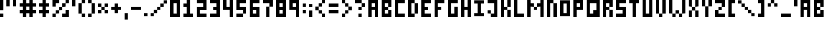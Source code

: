 SplineFontDB: 3.0
FontName: tiny
FullName: TinyPixel
FamilyName: TinyPixel
Weight: Regular
Copyright: Copyright (c) 2016, Zher Huei Lee
UComments: "2016-11-9: Created with FontForge (http://fontforge.org)"
Version: 001.000
ItalicAngle: 0
UnderlinePosition: -100
UnderlineWidth: 100
Ascent: 500
Descent: 100
InvalidEm: 0
LayerCount: 2
Layer: 0 0 "Back" 1
Layer: 1 0 "Fore" 0
XUID: [1021 1001 -1599487986 7508675]
StyleMap: 0x0000
FSType: 0
OS2Version: 0
OS2_WeightWidthSlopeOnly: 0
OS2_UseTypoMetrics: 1
CreationTime: 1478711833
ModificationTime: 1483767599
OS2TypoAscent: 0
OS2TypoAOffset: 1
OS2TypoDescent: 0
OS2TypoDOffset: 1
OS2TypoLinegap: 54
OS2WinAscent: 0
OS2WinAOffset: 1
OS2WinDescent: 0
OS2WinDOffset: 1
HheadAscent: 0
HheadAOffset: 1
HheadDescent: 0
HheadDOffset: 1
OS2Vendor: 'PfEd'
Lookup: 258 0 0 "Horizontal Kerning" { "Horizontal Kerning-1" [90,9,0] } ['kern' ('DFLT' <'dflt' > 'latn' <'dflt' > ) ]
MarkAttachClasses: 1
DEI: 91125
KernClass2: 2+ 3 "Horizontal Kerning-1"
 5 slash
 9 backslash
 5 slash
 9 backslash
 0 {} -300 {} 0 {} 0 {} 0 {} -300 {}
LangName: 1033 "" "" "" "" "" "" "" "" "" "" "" "" "" "Copyright (c) 2016, Zher Huei Lee (leezh@leezh.me),+AAoA-with Reserved Font Name Tiny5.+AAoACgAA-This Font Software is licensed under the SIL Open Font License, Version 1.1.+AAoA-This license is copied below, and is also available with a FAQ at:+AAoA-http://scripts.sil.org/OFL+AAoACgAK------------------------------------------------------------+AAoA-SIL OPEN FONT LICENSE Version 1.1 - 26 February 2007+AAoA------------------------------------------------------------+AAoACgAA-PREAMBLE+AAoA-The goals of the Open Font License (OFL) are to stimulate worldwide+AAoA-development of collaborative font projects, to support the font creation+AAoA-efforts of academic and linguistic communities, and to provide a free and+AAoA-open framework in which fonts may be shared and improved in partnership+AAoA-with others.+AAoACgAA-The OFL allows the licensed fonts to be used, studied, modified and+AAoA-redistributed freely as long as they are not sold by themselves. The+AAoA-fonts, including any derivative works, can be bundled, embedded, +AAoA-redistributed and/or sold with any software provided that any reserved+AAoA-names are not used by derivative works. The fonts and derivatives,+AAoA-however, cannot be released under any other type of license. The+AAoA-requirement for fonts to remain under this license does not apply+AAoA-to any document created using the fonts or their derivatives.+AAoACgAA-DEFINITIONS+AAoAIgAA-Font Software+ACIA refers to the set of files released by the Copyright+AAoA-Holder(s) under this license and clearly marked as such. This may+AAoA-include source files, build scripts and documentation.+AAoACgAi-Reserved Font Name+ACIA refers to any names specified as such after the+AAoA-copyright statement(s).+AAoACgAi-Original Version+ACIA refers to the collection of Font Software components as+AAoA-distributed by the Copyright Holder(s).+AAoACgAi-Modified Version+ACIA refers to any derivative made by adding to, deleting,+AAoA-or substituting -- in part or in whole -- any of the components of the+AAoA-Original Version, by changing formats or by porting the Font Software to a+AAoA-new environment.+AAoACgAi-Author+ACIA refers to any designer, engineer, programmer, technical+AAoA-writer or other person who contributed to the Font Software.+AAoACgAA-PERMISSION & CONDITIONS+AAoA-Permission is hereby granted, free of charge, to any person obtaining+AAoA-a copy of the Font Software, to use, study, copy, merge, embed, modify,+AAoA-redistribute, and sell modified and unmodified copies of the Font+AAoA-Software, subject to the following conditions:+AAoACgAA-1) Neither the Font Software nor any of its individual components,+AAoA-in Original or Modified Versions, may be sold by itself.+AAoACgAA-2) Original or Modified Versions of the Font Software may be bundled,+AAoA-redistributed and/or sold with any software, provided that each copy+AAoA-contains the above copyright notice and this license. These can be+AAoA-included either as stand-alone text files, human-readable headers or+AAoA-in the appropriate machine-readable metadata fields within text or+AAoA-binary files as long as those fields can be easily viewed by the user.+AAoACgAA-3) No Modified Version of the Font Software may use the Reserved Font+AAoA-Name(s) unless explicit written permission is granted by the corresponding+AAoA-Copyright Holder. This restriction only applies to the primary font name as+AAoA-presented to the users.+AAoACgAA-4) The name(s) of the Copyright Holder(s) or the Author(s) of the Font+AAoA-Software shall not be used to promote, endorse or advertise any+AAoA-Modified Version, except to acknowledge the contribution(s) of the+AAoA-Copyright Holder(s) and the Author(s) or with their explicit written+AAoA-permission.+AAoACgAA-5) The Font Software, modified or unmodified, in part or in whole,+AAoA-must be distributed entirely under this license, and must not be+AAoA-distributed under any other license. The requirement for fonts to+AAoA-remain under this license does not apply to any document created+AAoA-using the Font Software.+AAoACgAA-TERMINATION+AAoA-This license becomes null and void if any of the above conditions are+AAoA-not met.+AAoACgAA-DISCLAIMER+AAoA-THE FONT SOFTWARE IS PROVIDED +ACIA-AS IS+ACIA, WITHOUT WARRANTY OF ANY KIND,+AAoA-EXPRESS OR IMPLIED, INCLUDING BUT NOT LIMITED TO ANY WARRANTIES OF+AAoA-MERCHANTABILITY, FITNESS FOR A PARTICULAR PURPOSE AND NONINFRINGEMENT+AAoA-OF COPYRIGHT, PATENT, TRADEMARK, OR OTHER RIGHT. IN NO EVENT SHALL THE+AAoA-COPYRIGHT HOLDER BE LIABLE FOR ANY CLAIM, DAMAGES OR OTHER LIABILITY,+AAoA-INCLUDING ANY GENERAL, SPECIAL, INDIRECT, INCIDENTAL, OR CONSEQUENTIAL+AAoA-DAMAGES, WHETHER IN AN ACTION OF CONTRACT, TORT OR OTHERWISE, ARISING+AAoA-FROM, OUT OF THE USE OR INABILITY TO USE THE FONT SOFTWARE OR FROM+AAoA-OTHER DEALINGS IN THE FONT SOFTWARE." "http://scripts.sil.org/OFL"
GaspTable: 2 10 1 65535 2 0
Encoding: UnicodeBmp
Compacted: 1
UnicodeInterp: none
NameList: AGL For New Fonts
DisplaySize: -48
AntiAlias: 1
FitToEm: 0
WidthSeparation: 100
WinInfo: 0 27 9
BeginPrivate: 0
EndPrivate
TeXData: 1 0 0 346030 173015 115343 873813 1048576 115343 783286 444596 497025 792723 393216 433062 380633 303038 157286 324010 404750 52429 2506097 1059062 262144
BeginChars: 65536 92

StartChar: A
Encoding: 65 65 0
Width: 400
VWidth: 0
Flags: HW
LayerCount: 2
Fore
SplineSet
100 300 m 25
 200 300 l 25
 200 400 l 25
 100 400 l 25
 100 300 l 25
0 0 m 25
 0 500 l 25
 300 500 l 25
 300 0 l 25
 200 0 l 25
 200 200 l 25
 100 200 l 25
 100 0 l 25
 0 0 l 25
EndSplineSet
Validated: 1
EndChar

StartChar: B
Encoding: 66 66 1
Width: 400
VWidth: 0
Flags: HW
LayerCount: 2
Fore
SplineSet
100 100 m 29
 200 100 l 25
 200 200 l 25
 100 200 l 25
 100 100 l 29
100 300 m 25
 200 300 l 25
 200 400 l 25
 100 400 l 25
 100 300 l 25
0 0 m 25
 0 500 l 25
 300 500 l 25
 300 300 l 25
 200 300 l 25
 200 200 l 25
 300 200 l 25
 300 0 l 25
 0 0 l 25
EndSplineSet
Validated: 5
EndChar

StartChar: C
Encoding: 67 67 2
Width: 400
VWidth: 0
Flags: HW
LayerCount: 2
Fore
SplineSet
0 0 m 29
 0 500 l 25
 300 500 l 25
 300 400 l 25
 100 400 l 25
 100 100 l 25
 300 100 l 25
 300 0 l 25
 0 0 l 29
EndSplineSet
EndChar

StartChar: D
Encoding: 68 68 3
Width: 400
VWidth: 0
Flags: HW
LayerCount: 2
Fore
SplineSet
100 100 m 29
 200 100 l 25
 200 400 l 25
 100 400 l 25
 100 100 l 29
0 0 m 25
 0 500 l 25
 200 500 l 25
 200 400 l 25
 300 400 l 25
 300 100 l 25
 200 100 l 25
 200 0 l 25
 0 0 l 25
EndSplineSet
Validated: 5
EndChar

StartChar: E
Encoding: 69 69 4
Width: 400
VWidth: 0
Flags: HW
LayerCount: 2
Fore
SplineSet
0 0 m 29
 0 500 l 25
 300 500 l 25
 300 400 l 25
 100 400 l 25
 100 300 l 25
 200 300 l 25
 200 200 l 25
 100 200 l 25
 100 100 l 25
 300 100 l 25
 300 0 l 25
 0 0 l 29
EndSplineSet
Validated: 1
EndChar

StartChar: F
Encoding: 70 70 5
Width: 400
VWidth: 0
Flags: HW
LayerCount: 2
Fore
SplineSet
0 0 m 29
 0 500 l 25
 300 500 l 25
 300 400 l 25
 100 400 l 25
 100 300 l 25
 200 300 l 25
 200 200 l 25
 100 200 l 25
 100 0 l 25
 0 0 l 29
EndSplineSet
Validated: 1
EndChar

StartChar: G
Encoding: 71 71 6
Width: 400
VWidth: 0
Flags: HW
LayerCount: 2
Fore
SplineSet
0 0 m 29
 0 500 l 25
 300 500 l 25
 300 400 l 25
 100 400 l 25
 100 100 l 25
 200 100 l 25
 200 300 l 25
 300 300 l 25
 300 0 l 25
 0 0 l 29
EndSplineSet
Validated: 1
EndChar

StartChar: H
Encoding: 72 72 7
Width: 400
VWidth: 0
Flags: HW
LayerCount: 2
Fore
SplineSet
0 0 m 29
 0 500 l 25
 100 500 l 25
 100 300 l 25
 200 300 l 25
 200 500 l 25
 300 500 l 25
 300 0 l 25
 200 0 l 25
 200 200 l 25
 100 200 l 25
 100 0 l 25
 0 0 l 29
EndSplineSet
Validated: 1
EndChar

StartChar: I
Encoding: 73 73 8
Width: 400
VWidth: 0
Flags: W
LayerCount: 2
Fore
SplineSet
0 0 m 29
 0 100 l 25
 100 100 l 25
 100 400 l 25
 0 400 l 25
 0 500 l 25
 300 500 l 25
 300 400 l 25
 200 400 l 25
 200 100 l 25
 300 100 l 25
 300 0 l 25
 0 0 l 29
EndSplineSet
Validated: 1
EndChar

StartChar: J
Encoding: 74 74 9
Width: 400
VWidth: 0
Flags: HW
LayerCount: 2
Fore
SplineSet
0 400 m 25
 0 500 l 25
 300 500 l 25
 300 0 l 1
 100 0 l 25
 100 100 l 25
 0 100 l 25
 0 200 l 25
 100 200 l 25
 100 100 l 25
 200 100 l 1
 200 400 l 25
 0 400 l 25
EndSplineSet
Validated: 5
EndChar

StartChar: K
Encoding: 75 75 10
Width: 400
VWidth: 0
Flags: HW
LayerCount: 2
Fore
SplineSet
0 0 m 29
 0 500 l 25
 100 500 l 25
 100 300 l 25
 200 300 l 25
 200 500 l 25
 300 500 l 25
 300 300 l 25
 200 300 l 25
 200 200 l 25
 300 200 l 25
 300 0 l 25
 200 0 l 25
 200 200 l 25
 100 200 l 25
 100 0 l 25
 0 0 l 29
EndSplineSet
Validated: 5
EndChar

StartChar: L
Encoding: 76 76 11
Width: 400
VWidth: 0
Flags: HW
LayerCount: 2
Fore
SplineSet
0 0 m 29
 0 500 l 25
 100 500 l 25
 100 100 l 25
 300 100 l 25
 300 0 l 25
 0 0 l 29
EndSplineSet
Validated: 1
EndChar

StartChar: M
Encoding: 77 77 12
Width: 600
VWidth: 0
Flags: HW
LayerCount: 2
Fore
SplineSet
0 0 m 29
 0 500 l 25
 100 500 l 25
 100 400 l 25
 200 400 l 25
 200 300 l 25
 300 300 l 25
 300 400 l 25
 400 400 l 25
 400 500 l 25
 500 500 l 25
 500 0 l 25
 400 0 l 25
 400 300 l 25
 300 300 l 25
 300 200 l 25
 200 200 l 25
 200 300 l 25
 100 300 l 25
 100 0 l 25
 0 0 l 29
EndSplineSet
Validated: 5
EndChar

StartChar: N
Encoding: 78 78 13
Width: 400
VWidth: 0
Flags: HW
LayerCount: 2
Fore
SplineSet
0 0 m 29
 0 500 l 25
 200 500 l 25
 200 400 l 25
 300 400 l 25
 300 0 l 25
 200 0 l 25
 200 400 l 25
 100 400 l 25
 100 0 l 25
 0 0 l 29
EndSplineSet
Validated: 5
EndChar

StartChar: O
Encoding: 79 79 14
Width: 400
VWidth: 0
Flags: W
LayerCount: 2
Fore
SplineSet
100 100 m 29
 200 100 l 25
 200 400 l 25
 100 400 l 25
 100 100 l 29
0 0 m 25
 0 500 l 25
 300 500 l 25
 300 0 l 25
 0 0 l 25
EndSplineSet
Validated: 1
EndChar

StartChar: P
Encoding: 80 80 15
Width: 400
VWidth: 0
Flags: HW
LayerCount: 2
Fore
SplineSet
100 300 m 29
 200 300 l 25
 200 400 l 25
 100 400 l 25
 100 300 l 29
0 0 m 25
 0 500 l 25
 300 500 l 25
 300 200 l 25
 100 200 l 25
 100 0 l 25
 0 0 l 25
EndSplineSet
Validated: 1
EndChar

StartChar: Q
Encoding: 81 81 16
Width: 500
VWidth: 0
Flags: HW
LayerCount: 2
Fore
SplineSet
100 100 m 29
 200 100 l 25
 200 200 l 25
 300 200 l 25
 300 400 l 25
 100 400 l 25
 100 100 l 29
0 0 m 25
 0 500 l 25
 400 500 l 25
 400 0 l 25
 0 0 l 25
EndSplineSet
Validated: 1
EndChar

StartChar: R
Encoding: 82 82 17
Width: 400
VWidth: 0
Flags: HW
LayerCount: 2
Fore
SplineSet
100 300 m 29
 200 300 l 25
 200 400 l 25
 100 400 l 25
 100 300 l 29
0 0 m 25
 0 500 l 25
 300 500 l 25
 300 300 l 25
 200 300 l 25
 200 200 l 25
 300 200 l 25
 300 0 l 25
 200 0 l 25
 200 200 l 25
 100 200 l 25
 100 0 l 25
 0 0 l 25
EndSplineSet
Validated: 5
EndChar

StartChar: S
Encoding: 83 83 18
Width: 400
VWidth: 0
Flags: HW
LayerCount: 2
Fore
SplineSet
0 0 m 29
 0 100 l 25
 200 100 l 25
 200 200 l 25
 0 200 l 25
 0 500 l 25
 300 500 l 25
 300 400 l 25
 100 400 l 25
 100 300 l 25
 300 300 l 25
 300 0 l 25
 0 0 l 29
EndSplineSet
Validated: 1
EndChar

StartChar: T
Encoding: 84 84 19
Width: 400
VWidth: 0
Flags: HW
LayerCount: 2
Fore
SplineSet
100 0 m 29
 100 400 l 25
 0 400 l 25
 0 500 l 25
 300 500 l 25
 300 400 l 25
 200 400 l 25
 200 0 l 25
 100 0 l 29
EndSplineSet
Validated: 1
EndChar

StartChar: U
Encoding: 85 85 20
Width: 400
VWidth: 0
Flags: HW
LayerCount: 2
Fore
SplineSet
0 0 m 29
 0 500 l 25
 100 500 l 25
 100 100 l 25
 200 100 l 25
 200 500 l 25
 300 500 l 25
 300 0 l 25
 0 0 l 29
EndSplineSet
Validated: 1
EndChar

StartChar: V
Encoding: 86 86 21
Width: 400
VWidth: 0
Flags: HW
LayerCount: 2
Fore
SplineSet
0 100 m 29
 0 500 l 25
 100 500 l 25
 100 100 l 25
 200 100 l 25
 200 500 l 25
 300 500 l 25
 300 100 l 25
 200 100 l 25
 200 0 l 25
 100 0 l 25
 100 100 l 25
 0 100 l 29
EndSplineSet
Validated: 5
EndChar

StartChar: W
Encoding: 87 87 22
Width: 600
VWidth: 0
Flags: HW
LayerCount: 2
Fore
SplineSet
0 100 m 29
 0 500 l 25
 100 500 l 25
 100 100 l 25
 200 100 l 25
 200 200 l 25
 300 200 l 25
 300 100 l 25
 400 100 l 25
 400 500 l 25
 500 500 l 25
 500 100 l 25
 400 100 l 25
 400 0 l 25
 300 0 l 25
 300 100 l 25
 200 100 l 25
 200 0 l 25
 100 0 l 25
 100 100 l 25
 0 100 l 29
EndSplineSet
Validated: 5
EndChar

StartChar: X
Encoding: 88 88 23
Width: 400
VWidth: 0
Flags: HW
LayerCount: 2
Fore
SplineSet
0 0 m 29
 0 200 l 25
 100 200 l 25
 100 300 l 25
 0 300 l 25
 0 500 l 25
 100 500 l 25
 100 300 l 25
 200 300 l 25
 200 500 l 25
 300 500 l 25
 300 300 l 25
 200 300 l 25
 200 200 l 25
 300 200 l 25
 300 0 l 25
 200 0 l 25
 200 200 l 25
 100 200 l 25
 100 0 l 25
 0 0 l 29
EndSplineSet
Validated: 5
EndChar

StartChar: Y
Encoding: 89 89 24
Width: 400
VWidth: 0
Flags: HW
LayerCount: 2
Fore
SplineSet
0 300 m 29
 0 500 l 25
 100 500 l 25
 100 300 l 25
 200 300 l 25
 200 500 l 25
 300 500 l 25
 300 300 l 25
 200 300 l 25
 200 0 l 25
 100 0 l 25
 100 300 l 25
 0 300 l 29
EndSplineSet
Validated: 5
EndChar

StartChar: Z
Encoding: 90 90 25
Width: 400
VWidth: 0
Flags: HW
LayerCount: 2
Fore
SplineSet
0 0 m 29
 0 200 l 25
 100 200 l 25
 100 300 l 25
 200 300 l 25
 200 400 l 25
 0 400 l 25
 0 500 l 25
 300 500 l 25
 300 300 l 25
 200 300 l 25
 200 200 l 25
 100 200 l 25
 100 100 l 25
 300 100 l 25
 300 0 l 25
 0 0 l 29
EndSplineSet
Validated: 5
EndChar

StartChar: bracketleft
Encoding: 91 91 26
Width: 300
VWidth: 0
Flags: HW
LayerCount: 2
Fore
SplineSet
0 0 m 29
 0 500 l 25
 200 500 l 25
 200 400 l 25
 100 400 l 25
 100 100 l 25
 200 100 l 25
 200 0 l 25
 0 0 l 29
EndSplineSet
Validated: 1
EndChar

StartChar: bracketright
Encoding: 93 93 27
Width: 300
VWidth: 0
Flags: HW
LayerCount: 2
Fore
SplineSet
0 0 m 29
 0 100 l 25
 100 100 l 25
 100 400 l 25
 0 400 l 25
 0 500 l 25
 200 500 l 25
 200 0 l 25
 0 0 l 29
EndSplineSet
Validated: 1
EndChar

StartChar: underscore
Encoding: 95 95 28
Width: 400
VWidth: 0
Flags: HW
LayerCount: 2
Fore
SplineSet
0 0 m 29
 0 100 l 25
 300 100 l 25
 300 0 l 25
 0 0 l 29
EndSplineSet
Validated: 1
EndChar

StartChar: grave
Encoding: 96 96 29
Width: 200
VWidth: 0
Flags: HW
LayerCount: 2
Fore
SplineSet
0 300 m 29
 0 500 l 25
 100 500 l 25
 100 300 l 25
 0 300 l 29
EndSplineSet
Validated: 1
EndChar

StartChar: asciicircum
Encoding: 94 94 30
Width: 400
VWidth: 0
Flags: HW
LayerCount: 2
Fore
SplineSet
0 300 m 29
 0 400 l 25
 100 400 l 25
 100 500 l 25
 200 500 l 25
 200 400 l 25
 300 400 l 25
 300 300 l 25
 200 300 l 25
 200 400 l 25
 100 400 l 25
 100 300 l 25
 0 300 l 29
EndSplineSet
Validated: 5
EndChar

StartChar: a
Encoding: 97 97 31
Width: 400
VWidth: 0
Flags: HW
LayerCount: 2
Fore
SplineSet
100 300 m 25
 200 300 l 25
 200 400 l 25
 100 400 l 25
 100 300 l 25
0 0 m 25
 0 500 l 25
 300 500 l 25
 300 0 l 25
 200 0 l 25
 200 200 l 25
 100 200 l 25
 100 0 l 25
 0 0 l 25
EndSplineSet
Validated: 1
EndChar

StartChar: b
Encoding: 98 98 32
Width: 400
VWidth: 0
Flags: HW
LayerCount: 2
Fore
SplineSet
100 100 m 29
 200 100 l 25
 200 200 l 25
 100 200 l 25
 100 100 l 29
100 300 m 25
 200 300 l 25
 200 400 l 25
 100 400 l 25
 100 300 l 25
0 0 m 25
 0 500 l 25
 300 500 l 25
 300 300 l 25
 200 300 l 25
 200 200 l 25
 300 200 l 25
 300 0 l 25
 0 0 l 25
EndSplineSet
Validated: 5
EndChar

StartChar: c
Encoding: 99 99 33
Width: 400
VWidth: 0
Flags: HW
LayerCount: 2
Fore
SplineSet
0 0 m 29
 0 500 l 25
 300 500 l 25
 300 400 l 25
 100 400 l 25
 100 100 l 25
 300 100 l 25
 300 0 l 25
 0 0 l 29
EndSplineSet
EndChar

StartChar: d
Encoding: 100 100 34
Width: 400
VWidth: 0
Flags: HW
LayerCount: 2
Fore
SplineSet
100 100 m 29
 200 100 l 25
 200 400 l 25
 100 400 l 25
 100 100 l 29
0 0 m 25
 0 500 l 25
 200 500 l 25
 200 400 l 25
 300 400 l 25
 300 100 l 25
 200 100 l 25
 200 0 l 25
 0 0 l 25
EndSplineSet
Validated: 5
EndChar

StartChar: e
Encoding: 101 101 35
Width: 400
VWidth: 0
Flags: HW
LayerCount: 2
Fore
SplineSet
0 0 m 29
 0 500 l 25
 300 500 l 25
 300 400 l 25
 100 400 l 25
 100 300 l 25
 200 300 l 25
 200 200 l 25
 100 200 l 25
 100 100 l 25
 300 100 l 25
 300 0 l 25
 0 0 l 29
EndSplineSet
Validated: 1
EndChar

StartChar: f
Encoding: 102 102 36
Width: 400
VWidth: 0
Flags: HW
LayerCount: 2
Fore
SplineSet
0 0 m 29
 0 500 l 25
 300 500 l 25
 300 400 l 25
 100 400 l 25
 100 300 l 25
 200 300 l 25
 200 200 l 25
 100 200 l 25
 100 0 l 25
 0 0 l 29
EndSplineSet
Validated: 1
EndChar

StartChar: g
Encoding: 103 103 37
Width: 400
VWidth: 0
Flags: HW
LayerCount: 2
Fore
SplineSet
0 0 m 29
 0 500 l 25
 300 500 l 25
 300 400 l 25
 100 400 l 25
 100 100 l 25
 200 100 l 25
 200 300 l 25
 300 300 l 25
 300 0 l 25
 0 0 l 29
EndSplineSet
Validated: 1
EndChar

StartChar: h
Encoding: 104 104 38
Width: 400
VWidth: 0
Flags: HW
LayerCount: 2
Fore
SplineSet
0 0 m 29
 0 500 l 25
 100 500 l 25
 100 300 l 25
 200 300 l 25
 200 500 l 25
 300 500 l 25
 300 0 l 25
 200 0 l 25
 200 200 l 25
 100 200 l 25
 100 0 l 25
 0 0 l 29
EndSplineSet
Validated: 1
EndChar

StartChar: i
Encoding: 105 105 39
Width: 400
VWidth: 0
Flags: HW
LayerCount: 2
Fore
SplineSet
0 0 m 29xe0
 0 100 l 25
 100 100 l 25xe0
 100 400 l 25
 0 400 l 25
 0 500 l 25
 300 500 l 25
 300 400 l 25
 200 400 l 25xd0
 200 100 l 25
 300 100 l 25
 300 0 l 25
 0 0 l 29xe0
EndSplineSet
Validated: 1
EndChar

StartChar: j
Encoding: 106 106 40
Width: 400
VWidth: 0
Flags: HW
LayerCount: 2
Fore
SplineSet
0 400 m 25
 0 500 l 25
 300 500 l 25
 300 0 l 1
 100 0 l 25
 100 100 l 25
 0 100 l 25
 0 200 l 25
 100 200 l 25
 100 100 l 25
 200 100 l 1
 200 400 l 25
 0 400 l 25
EndSplineSet
Validated: 5
EndChar

StartChar: k
Encoding: 107 107 41
Width: 400
VWidth: 0
Flags: HW
LayerCount: 2
Fore
SplineSet
0 0 m 29
 0 500 l 25
 100 500 l 25
 100 300 l 25
 200 300 l 25
 200 500 l 25
 300 500 l 25
 300 300 l 25
 200 300 l 25
 200 200 l 25
 300 200 l 25
 300 0 l 25
 200 0 l 25
 200 200 l 25
 100 200 l 25
 100 0 l 25
 0 0 l 29
EndSplineSet
Validated: 5
EndChar

StartChar: l
Encoding: 108 108 42
Width: 400
VWidth: 0
Flags: HW
LayerCount: 2
Fore
SplineSet
0 0 m 29
 0 500 l 25
 100 500 l 25
 100 100 l 25
 300 100 l 25
 300 0 l 25
 0 0 l 29
EndSplineSet
Validated: 1
EndChar

StartChar: m
Encoding: 109 109 43
Width: 600
VWidth: 0
Flags: HW
LayerCount: 2
Fore
SplineSet
0 0 m 29
 0 500 l 25
 100 500 l 25
 100 400 l 25
 200 400 l 25
 200 300 l 25
 300 300 l 25
 300 400 l 25
 400 400 l 25
 400 500 l 25
 500 500 l 25
 500 0 l 25
 400 0 l 25
 400 300 l 25
 300 300 l 25
 300 200 l 25
 200 200 l 25
 200 300 l 25
 100 300 l 25
 100 0 l 25
 0 0 l 29
EndSplineSet
Validated: 5
EndChar

StartChar: n
Encoding: 110 110 44
Width: 400
VWidth: 0
Flags: HW
LayerCount: 2
Fore
SplineSet
0 0 m 29
 0 500 l 25
 200 500 l 25
 200 400 l 25
 300 400 l 25
 300 0 l 25
 200 0 l 25
 200 400 l 25
 100 400 l 25
 100 0 l 25
 0 0 l 29
EndSplineSet
Validated: 5
EndChar

StartChar: o
Encoding: 111 111 45
Width: 400
VWidth: 0
Flags: W
LayerCount: 2
Fore
SplineSet
100 100 m 29
 200 100 l 25
 200 400 l 25
 100 400 l 25
 100 100 l 29
0 0 m 25
 0 500 l 25
 300 500 l 25
 300 0 l 25
 0 0 l 25
EndSplineSet
Validated: 1
EndChar

StartChar: p
Encoding: 112 112 46
Width: 400
VWidth: 0
Flags: HW
LayerCount: 2
Fore
SplineSet
100 300 m 29
 200 300 l 25
 200 400 l 25
 100 400 l 25
 100 300 l 29
0 0 m 25
 0 500 l 25
 300 500 l 25
 300 200 l 25
 100 200 l 25
 100 0 l 25
 0 0 l 25
EndSplineSet
Validated: 1
EndChar

StartChar: q
Encoding: 113 113 47
Width: 500
VWidth: 0
Flags: HW
LayerCount: 2
Fore
SplineSet
100 100 m 29
 200 100 l 25
 200 200 l 25
 300 200 l 25
 300 400 l 25
 100 400 l 25
 100 100 l 29
0 0 m 25
 0 500 l 25
 400 500 l 25
 400 0 l 25
 0 0 l 25
EndSplineSet
Validated: 1
EndChar

StartChar: r
Encoding: 114 114 48
Width: 400
VWidth: 0
Flags: HW
LayerCount: 2
Fore
SplineSet
100 300 m 29
 200 300 l 25
 200 400 l 25
 100 400 l 25
 100 300 l 29
0 0 m 25
 0 500 l 25
 300 500 l 25
 300 300 l 25
 200 300 l 25
 200 200 l 25
 300 200 l 25
 300 0 l 25
 200 0 l 25
 200 200 l 25
 100 200 l 25
 100 0 l 25
 0 0 l 25
EndSplineSet
Validated: 5
EndChar

StartChar: s
Encoding: 115 115 49
Width: 400
VWidth: 0
Flags: HW
LayerCount: 2
Fore
SplineSet
0 0 m 29
 0 100 l 25
 200 100 l 25
 200 200 l 25
 0 200 l 25
 0 500 l 25
 300 500 l 25
 300 400 l 25
 100 400 l 25
 100 300 l 25
 300 300 l 25
 300 0 l 25
 0 0 l 29
EndSplineSet
Validated: 1
EndChar

StartChar: t
Encoding: 116 116 50
Width: 400
VWidth: 0
Flags: HW
LayerCount: 2
Fore
SplineSet
100 0 m 29
 100 400 l 25
 0 400 l 25
 0 500 l 25
 300 500 l 25
 300 400 l 25
 200 400 l 25
 200 0 l 25
 100 0 l 29
EndSplineSet
Validated: 1
EndChar

StartChar: u
Encoding: 117 117 51
Width: 400
VWidth: 0
Flags: HW
LayerCount: 2
Fore
SplineSet
0 0 m 29
 0 500 l 25
 100 500 l 25
 100 100 l 25
 200 100 l 25
 200 500 l 25
 300 500 l 25
 300 0 l 25
 0 0 l 29
EndSplineSet
Validated: 1
EndChar

StartChar: v
Encoding: 118 118 52
Width: 400
VWidth: 0
Flags: HW
LayerCount: 2
Fore
SplineSet
0 100 m 29
 0 500 l 25
 100 500 l 25
 100 100 l 25
 200 100 l 25
 200 500 l 25
 300 500 l 25
 300 100 l 25
 200 100 l 25
 200 0 l 25
 100 0 l 25
 100 100 l 25
 0 100 l 29
EndSplineSet
Validated: 5
EndChar

StartChar: w
Encoding: 119 119 53
Width: 600
VWidth: 0
Flags: HW
LayerCount: 2
Fore
SplineSet
0 100 m 29
 0 500 l 25
 100 500 l 25
 100 100 l 25
 200 100 l 25
 200 200 l 25
 300 200 l 25
 300 100 l 25
 400 100 l 25
 400 500 l 25
 500 500 l 25
 500 100 l 25
 400 100 l 25
 400 0 l 25
 300 0 l 25
 300 100 l 25
 200 100 l 25
 200 0 l 25
 100 0 l 25
 100 100 l 25
 0 100 l 29
EndSplineSet
Validated: 5
EndChar

StartChar: x
Encoding: 120 120 54
Width: 400
VWidth: 0
Flags: W
LayerCount: 2
Fore
SplineSet
0 0 m 29x98
 0 200 l 25
 100 200 l 25x98
 100 300 l 25x58
 0 300 l 25
 0 500 l 25
 100 500 l 25x38
 100 300 l 25
 200 300 l 25x58
 200 500 l 25
 300 500 l 25
 300 300 l 25x38
 200 300 l 25x58
 200 200 l 25
 300 200 l 25
 300 0 l 25
 200 0 l 25
 200 200 l 25
 100 200 l 25
 100 0 l 25
 0 0 l 29x98
EndSplineSet
Validated: 5
EndChar

StartChar: y
Encoding: 121 121 55
Width: 400
VWidth: 0
Flags: HW
LayerCount: 2
Fore
SplineSet
0 300 m 29
 0 500 l 25
 100 500 l 25
 100 300 l 25
 200 300 l 25
 200 500 l 25
 300 500 l 25
 300 300 l 25
 200 300 l 25
 200 0 l 25
 100 0 l 25
 100 300 l 25
 0 300 l 29
EndSplineSet
Validated: 5
EndChar

StartChar: z
Encoding: 122 122 56
Width: 400
VWidth: 0
Flags: HW
LayerCount: 2
Fore
SplineSet
0 0 m 29
 0 200 l 25
 100 200 l 25
 100 300 l 25
 200 300 l 25
 200 400 l 25
 0 400 l 25
 0 500 l 25
 300 500 l 25
 300 300 l 25
 200 300 l 25
 200 200 l 25
 100 200 l 25
 100 100 l 25
 300 100 l 25
 300 0 l 25
 0 0 l 29
EndSplineSet
Validated: 5
EndChar

StartChar: braceleft
Encoding: 123 123 57
Width: 400
VWidth: 0
Flags: HW
LayerCount: 2
Fore
SplineSet
100 0 m 29
 100 200 l 25
 0 200 l 25
 0 300 l 25
 100 300 l 25
 100 500 l 25
 300 500 l 25
 300 400 l 25
 200 400 l 25
 200 300 l 25
 100 300 l 25
 100 200 l 25
 200 200 l 25
 200 100 l 25
 300 100 l 25
 300 0 l 25
 100 0 l 29
EndSplineSet
Validated: 5
EndChar

StartChar: bar
Encoding: 124 124 58
Width: 200
VWidth: 0
Flags: HW
LayerCount: 2
Fore
SplineSet
0 0 m 29
 0 500 l 25
 100 500 l 25
 100 0 l 25
 0 0 l 29
EndSplineSet
Validated: 1
EndChar

StartChar: braceright
Encoding: 125 125 59
Width: 400
VWidth: 0
Flags: HW
LayerCount: 2
Fore
SplineSet
0 0 m 25
 0 100 l 25
 100 100 l 25
 100 200 l 25
 200 200 l 1
 200 300 l 25
 100 300 l 1
 100 400 l 25
 0 400 l 25
 0 500 l 25
 200 500 l 25
 200 300 l 25
 300 300 l 25
 300 200 l 25
 200 200 l 25
 200 0 l 25
 0 0 l 25
EndSplineSet
Validated: 5
EndChar

StartChar: numbersign
Encoding: 35 35 60
Width: 600
VWidth: 0
Flags: HW
LayerCount: 2
Fore
SplineSet
200 200 m 29
 300 200 l 25
 300 300 l 25
 200 300 l 25
 200 200 l 29
100 0 m 25
 100 100 l 25
 0 100 l 25
 0 200 l 25
 100 200 l 25
 100 300 l 25
 0 300 l 25
 0 400 l 25
 100 400 l 25
 100 500 l 25
 200 500 l 25
 200 400 l 25
 300 400 l 25
 300 500 l 25
 400 500 l 25
 400 400 l 25
 500 400 l 25
 500 300 l 25
 400 300 l 25
 400 200 l 25
 500 200 l 25
 500 100 l 25
 400 100 l 25
 400 0 l 25
 300 0 l 25
 300 100 l 25
 200 100 l 25
 200 0 l 25
 100 0 l 25
EndSplineSet
Validated: 1
EndChar

StartChar: exclam
Encoding: 33 33 61
Width: 200
VWidth: 0
Flags: HW
LayerCount: 2
Fore
SplineSet
0 200 m 29
 0 500 l 25
 100 500 l 25
 100 200 l 25
 0 200 l 29
0 0 m 25
 0 100 l 25
 100 100 l 25
 100 0 l 25
 0 0 l 25
EndSplineSet
Validated: 1
EndChar

StartChar: zero
Encoding: 48 48 62
Width: 400
VWidth: 0
Flags: HW
LayerCount: 2
Fore
SplineSet
100 100 m 29
 200 100 l 25
 200 400 l 25
 100 400 l 25
 100 100 l 29
0 0 m 25
 0 500 l 25
 300 500 l 25
 300 0 l 25
 0 0 l 25
EndSplineSet
Validated: 1
EndChar

StartChar: one
Encoding: 49 49 63
Width: 400
VWidth: 0
Flags: HW
LayerCount: 2
Fore
SplineSet
0 0 m 29
 0 100 l 25
 100 100 l 25
 100 300 l 25
 0 300 l 25
 0 400 l 25
 100 400 l 25
 100 500 l 25
 200 500 l 25
 200 100 l 25
 300 100 l 25
 300 0 l 25
 0 0 l 29
EndSplineSet
Validated: 1
EndChar

StartChar: two
Encoding: 50 50 64
Width: 400
VWidth: 0
Flags: HW
LayerCount: 2
Fore
SplineSet
0 0 m 29
 0 300 l 25
 200 300 l 25
 200 400 l 25
 0 400 l 25
 0 500 l 25
 300 500 l 25
 300 200 l 25
 100 200 l 25
 100 100 l 25
 300 100 l 25
 300 0 l 25
 0 0 l 29
EndSplineSet
Validated: 1
EndChar

StartChar: three
Encoding: 51 51 65
Width: 400
VWidth: 0
Flags: HW
LayerCount: 2
Fore
SplineSet
0 0 m 29
 0 100 l 25
 200 100 l 25
 200 200 l 25
 100 200 l 25
 100 300 l 25
 200 300 l 25
 200 400 l 25
 0 400 l 25
 0 500 l 25
 300 500 l 25
 300 0 l 25
 0 0 l 29
EndSplineSet
Validated: 1
EndChar

StartChar: four
Encoding: 52 52 66
Width: 400
VWidth: 0
Flags: HW
LayerCount: 2
Fore
SplineSet
0 200 m 29
 0 500 l 25
 100 500 l 25
 100 300 l 25
 200 300 l 25
 200 500 l 25
 300 500 l 25
 300 0 l 25
 200 0 l 25
 200 200 l 25
 0 200 l 29
EndSplineSet
Validated: 1
EndChar

StartChar: five
Encoding: 53 53 67
Width: 400
VWidth: 0
Flags: HW
LayerCount: 2
Fore
SplineSet
0 0 m 29
 0 100 l 25
 200 100 l 25
 200 200 l 25
 0 200 l 25
 0 500 l 25
 300 500 l 25
 300 400 l 25
 100 400 l 25
 100 300 l 25
 300 300 l 25
 300 100 l 25
 200 100 l 25
 200 0 l 25
 0 0 l 29
EndSplineSet
Validated: 5
EndChar

StartChar: six
Encoding: 54 54 68
Width: 400
VWidth: 0
Flags: HW
LayerCount: 2
Fore
SplineSet
100 100 m 29
 200 100 l 25
 200 200 l 25
 100 200 l 25
 100 100 l 29
0 0 m 25
 0 500 l 25
 300 500 l 25
 300 400 l 25
 100 400 l 25
 100 300 l 25
 300 300 l 25
 300 0 l 25
 0 0 l 25
EndSplineSet
Validated: 1
EndChar

StartChar: seven
Encoding: 55 55 69
Width: 400
VWidth: 0
Flags: HW
LayerCount: 2
Fore
SplineSet
100 0 m 1
 100 300 l 25
 200 300 l 25
 200 400 l 1
 0 400 l 25
 0 500 l 25
 300 500 l 1
 300 300 l 25
 200 300 l 25
 200 0 l 1
 100 0 l 1
EndSplineSet
Validated: 5
EndChar

StartChar: eight
Encoding: 56 56 70
Width: 400
VWidth: 0
Flags: HW
LayerCount: 2
Fore
SplineSet
100 300 m 29
 200 300 l 25
 200 400 l 25
 100 400 l 25
 100 300 l 29
100 100 m 25
 200 100 l 25
 200 200 l 25
 100 200 l 25
 100 100 l 25
0 0 m 25
 0 500 l 25
 300 500 l 25
 300 0 l 25
 0 0 l 25
EndSplineSet
Validated: 1
EndChar

StartChar: nine
Encoding: 57 57 71
Width: 400
VWidth: 0
Flags: HW
LayerCount: 2
Fore
SplineSet
100 300 m 29
 200 300 l 25
 200 400 l 25
 100 400 l 25
 100 300 l 29
200 0 m 25
 200 200 l 25
 0 200 l 25
 0 500 l 25
 300 500 l 25
 300 0 l 25
 200 0 l 25
EndSplineSet
Validated: 1
EndChar

StartChar: quotedbl
Encoding: 34 34 72
Width: 400
VWidth: 0
Flags: HW
LayerCount: 2
Fore
SplineSet
200 300 m 29
 200 500 l 25
 300 500 l 25
 300 300 l 25
 200 300 l 29
0 300 m 25
 0 500 l 25
 100 500 l 25
 100 300 l 25
 0 300 l 25
EndSplineSet
Validated: 1
EndChar

StartChar: dollar
Encoding: 36 36 73
Width: 400
VWidth: 0
Flags: HW
LayerCount: 2
Fore
SplineSet
0 100 m 29
 0 200 l 25
 100 200 l 25
 100 300 l 25
 0 300 l 25
 0 400 l 25
 100 400 l 25
 100 500 l 25
 200 500 l 25
 200 400 l 25
 300 400 l 25
 300 300 l 25
 200 300 l 25
 200 200 l 25
 300 200 l 25
 300 100 l 25
 200 100 l 25
 200 0 l 25
 100 0 l 25
 100 100 l 25
 0 100 l 29
EndSplineSet
Validated: 1
EndChar

StartChar: quotesingle
Encoding: 39 39 74
Width: 200
VWidth: 0
Flags: HW
LayerCount: 2
Fore
SplineSet
0 300 m 29
 0 500 l 25
 100 500 l 25
 100 300 l 25
 0 300 l 29
EndSplineSet
Validated: 1
EndChar

StartChar: parenleft
Encoding: 40 40 75
Width: 300
VWidth: 0
Flags: HW
LayerCount: 2
Fore
SplineSet
0 100 m 29
 0 400 l 25
 100 400 l 25
 100 500 l 25
 200 500 l 25
 200 400 l 25
 100 400 l 25
 100 100 l 25
 200 100 l 25
 200 0 l 25
 100 0 l 25
 100 100 l 25
 0 100 l 29
EndSplineSet
Validated: 5
EndChar

StartChar: parenright
Encoding: 41 41 76
Width: 300
VWidth: 0
Flags: HW
LayerCount: 2
Fore
SplineSet
0 0 m 29
 0 100 l 25
 100 100 l 25
 100 400 l 25
 0 400 l 25
 0 500 l 25
 100 500 l 25
 100 400 l 25
 200 400 l 25
 200 100 l 25
 100 100 l 25
 100 0 l 25
 0 0 l 29
EndSplineSet
Validated: 5
EndChar

StartChar: asterisk
Encoding: 42 42 77
Width: 400
VWidth: 0
Flags: HW
LayerCount: 2
Fore
SplineSet
0 100 m 29xb4
 0 200 l 25xb4
 100 200 l 25x6c
 100 300 l 25
 0 300 l 25
 0 400 l 25
 100 400 l 25
 100 300 l 25
 200 300 l 25
 200 400 l 25
 300 400 l 25
 300 300 l 25
 200 300 l 25xb4
 200 200 l 25x6c
 300 200 l 25
 300 100 l 25
 200 100 l 25
 200 200 l 25
 100 200 l 25
 100 100 l 25xac
 0 100 l 29xb4
EndSplineSet
Validated: 5
EndChar

StartChar: plus
Encoding: 43 43 78
Width: 400
VWidth: 0
Flags: HW
LayerCount: 2
Fore
SplineSet
0 200 m 29
 0 300 l 25
 100 300 l 25
 100 400 l 25
 200 400 l 25
 200 300 l 25
 300 300 l 25
 300 200 l 25
 200 200 l 25
 200 100 l 25
 100 100 l 25
 100 200 l 25
 0 200 l 29
EndSplineSet
Validated: 1
EndChar

StartChar: comma
Encoding: 44 44 79
Width: 200
VWidth: 0
Flags: HW
LayerCount: 2
Fore
SplineSet
0 -100 m 29
 0 100 l 25
 100 100 l 25
 100 -100 l 25
 0 -100 l 29
EndSplineSet
Validated: 1
EndChar

StartChar: hyphen
Encoding: 45 45 80
Width: 400
VWidth: 0
Flags: HW
LayerCount: 2
Fore
SplineSet
0 200 m 29x40
 0 300 l 25x40
 300 300 l 25
 300 200 l 25x80
 0 200 l 29x40
EndSplineSet
Validated: 1
EndChar

StartChar: period
Encoding: 46 46 81
Width: 200
VWidth: 0
Flags: W
LayerCount: 2
Fore
SplineSet
0 0 m 29
 0 100 l 25
 100 100 l 25
 100 0 l 25
 0 0 l 29
EndSplineSet
Validated: 1
EndChar

StartChar: colon
Encoding: 58 58 82
Width: 200
VWidth: 0
Flags: HW
LayerCount: 2
Fore
SplineSet
0 300 m 25
 0 400 l 29
 100 400 l 25
 100 300 l 25
 0 300 l 25
0 100 m 25
 0 200 l 25
 100 200 l 25
 100 100 l 25
 0 100 l 25
EndSplineSet
Validated: 1
EndChar

StartChar: semicolon
Encoding: 59 59 83
Width: 200
VWidth: 0
Flags: HW
LayerCount: 2
Fore
SplineSet
0 300 m 29
 0 400 l 25
 100 400 l 25
 100 300 l 25
 0 300 l 29
0 0 m 25
 0 200 l 25
 100 200 l 25
 100 0 l 25
 0 0 l 25
EndSplineSet
Validated: 1
EndChar

StartChar: less
Encoding: 60 60 84
Width: 400
VWidth: 0
Flags: HW
LayerCount: 2
Fore
SplineSet
0 200 m 29
 0 300 l 25
 100 300 l 25
 100 400 l 25
 200 400 l 25
 200 500 l 25
 300 500 l 25
 300 400 l 25
 200 400 l 25
 200 300 l 25
 100 300 l 25
 100 200 l 25
 200 200 l 25
 200 100 l 25
 300 100 l 25
 300 0 l 25
 200 0 l 25
 200 100 l 25
 100 100 l 25
 100 200 l 25
 0 200 l 29
EndSplineSet
Validated: 5
EndChar

StartChar: equal
Encoding: 61 61 85
Width: 400
VWidth: 0
Flags: HW
LayerCount: 2
Fore
SplineSet
0 300 m 29
 0 400 l 25
 300 400 l 25
 300 300 l 25
 0 300 l 29
0 100 m 25
 0 200 l 25
 300 200 l 25
 300 100 l 25
 0 100 l 25
EndSplineSet
Validated: 1
EndChar

StartChar: greater
Encoding: 62 62 86
Width: 400
VWidth: 0
Flags: HW
LayerCount: 2
Fore
SplineSet
0 0 m 29
 0 100 l 25
 100 100 l 25
 100 200 l 25
 200 200 l 25
 200 300 l 25
 100 300 l 25
 100 400 l 25
 0 400 l 25
 0 500 l 25
 100 500 l 25
 100 400 l 25
 200 400 l 25
 200 300 l 25
 300 300 l 25
 300 200 l 25
 200 200 l 25
 200 100 l 25
 100 100 l 25
 100 0 l 25
 0 0 l 29
EndSplineSet
Validated: 5
EndChar

StartChar: question
Encoding: 63 63 87
Width: 400
VWidth: 0
Flags: HW
LayerCount: 2
Fore
SplineSet
100 0 m 29
 100 100 l 25
 200 100 l 25
 200 0 l 25
 100 0 l 29
0 400 m 25
 0 500 l 25
 200 500 l 25
 200 400 l 25
 300 400 l 25
 300 300 l 25
 200 300 l 25
 200 200 l 25
 100 200 l 25
 100 300 l 25
 200 300 l 25
 200 400 l 25
 0 400 l 25
EndSplineSet
Validated: 5
EndChar

StartChar: slash
Encoding: 47 47 88
Width: 600
VWidth: 0
LayerCount: 2
Fore
SplineSet
400 400 m 5x1080
 400 500 l 5
 500 500 l 5
 500 400 l 5x0840
 400 400 l 5x1080
300 300 m 1x21
 300 400 l 1
 400 400 l 1
 400 300 l 1x1080
 300 300 l 1x21
200 200 m 1x42
 200 300 l 1
 300 300 l 1
 300 200 l 1x21
 200 200 l 1x42
100 100 m 1x84
 100 200 l 1
 200 200 l 1
 200 100 l 1x42
 100 100 l 1x84
0 0 m 1x84
 0 100 l 1
 100 100 l 1
 100 0 l 1
 0 0 l 1x84
EndSplineSet
Validated: 5
EndChar

StartChar: space
Encoding: 32 32 89
Width: 400
VWidth: 0
Flags: HW
LayerCount: 2
Fore
Validated: 1
EndChar

StartChar: backslash
Encoding: 92 92 90
Width: 600
VWidth: 0
LayerCount: 2
Fore
SplineSet
400 0 m 5x8040
 400 100 l 5x8080
 500 100 l 5
 500 0 l 5
 400 0 l 5x8040
300 100 m 1x4080
 300 200 l 1x41
 400 200 l 1x4080
 400 100 l 1x8080
 300 100 l 1x4080
200 200 m 1x21
 200 300 l 1x22
 300 300 l 1x21
 300 200 l 1x41
 200 200 l 1x21
100 300 m 1x12
 100 400 l 1x14
 200 400 l 1x12
 200 300 l 1x22
 100 300 l 1x12
0 400 m 1x0c
 0 500 l 1
 100 500 l 1x0c
 100 400 l 1x14
 0 400 l 1x0c
EndSplineSet
Validated: 5
EndChar

StartChar: percent
Encoding: 37 37 91
Width: 600
VWidth: 0
Flags: HW
LayerCount: 2
Fore
SplineSet
300 0 m 29
 300 100 l 25
 400 100 l 25
 400 200 l 25
 500 200 l 25
 500 0 l 25
 300 0 l 29
0 300 m 25
 0 500 l 25
 200 500 l 25
 200 400 l 25
 100 400 l 25
 100 300 l 25
 0 300 l 25
400 400 m 1x1080
 400 500 l 1
 500 500 l 1
 500 400 l 1x0840
 400 400 l 1x1080
300 300 m 1x21
 300 400 l 1
 400 400 l 1
 400 300 l 1x1080
 300 300 l 1x21
200 200 m 1x42
 200 300 l 1
 300 300 l 1
 300 200 l 1x21
 200 200 l 1x42
100 100 m 1x84
 100 200 l 1
 200 200 l 1
 200 100 l 1x42
 100 100 l 1x84
0 0 m 1x84
 0 100 l 1
 100 100 l 1
 100 0 l 1
 0 0 l 1x84
EndSplineSet
Validated: 5
EndChar
EndChars
EndSplineFont
